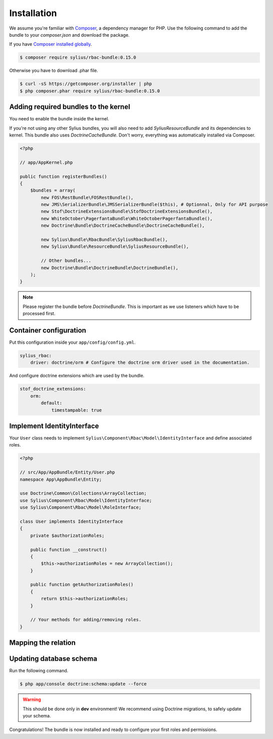 Installation
============

We assume you're familiar with `Composer <http://packagist.org>`_, a dependency manager for PHP.
Use the following command to add the bundle to your `composer.json` and download the package.

If you have `Composer installed globally <http://getcomposer.org/doc/00-intro.md#globally>`_.

.. code-block:: bash

    $ composer require sylius/rbac-bundle:0.15.0

Otherwise you have to download .phar file.

.. code-block:: bash

    $ curl -sS https://getcomposer.org/installer | php
    $ php composer.phar require sylius/rbac-bundle:0.15.0

Adding required bundles to the kernel
-------------------------------------

You need to enable the bundle inside the kernel.

If you're not using any other Sylius bundles, you will also need to add `SyliusResourceBundle` and its dependencies to kernel.
This bundle also uses `DoctrineCacheBundle`. Don't worry, everything was automatically installed via Composer.

.. code-block:: php

    <?php

    // app/AppKernel.php

    public function registerBundles()
    {
        $bundles = array(
            new FOS\RestBundle\FOSRestBundle(),
            new JMS\SerializerBundle\JMSSerializerBundle($this), # Optionnal, Only for API purpose
            new Stof\DoctrineExtensionsBundle\StofDoctrineExtensionsBundle(),
            new WhiteOctober\PagerfantaBundle\WhiteOctoberPagerfantaBundle(),
            new Doctrine\Bundle\DoctrineCacheBundle\DoctrineCacheBundle(),

            new Sylius\Bundle\RbacBundle\SyliusRbacBundle(),
            new Sylius\Bundle\ResourceBundle\SyliusResourceBundle(),

            // Other bundles...
            new Doctrine\Bundle\DoctrineBundle\DoctrineBundle(),
        );
    }

.. note::

    Please register the bundle before *DoctrineBundle*. This is important as we use listeners which have to be processed first.

Container configuration
-----------------------

Put this configuration inside your ``app/config/config.yml``.

.. code-block:: yaml

    sylius_rbac:
        driver: doctrine/orm # Configure the doctrine orm driver used in the documentation.

And configure doctrine extensions which are used by the bundle.

.. code-block:: yaml

    stof_doctrine_extensions:
        orm:
            default:
                timestampable: true

Implement IdentityInterface
---------------------------

Your ``User`` class needs to implement ``Sylius\Component\Rbac\Model\IdentityInterface`` and define associated roles.

.. code-block:: php

    <?php

    // src/App/AppBundle/Entity/User.php
    namespace App\AppBundle\Entity;

    use Doctrine\Common\Collections\ArrayCollection;
    use Sylius\Component\Rbac\Model\IdentityInterface;
    use Sylius\Component\Rbac\Model\RoleInterface;

    class User implements IdentityInterface
    {
        private $authorizationRoles;

        public function __construct()
        {
            $this->authorizationRoles = new ArrayCollection();
        }

        public function getAuthorizationRoles()
        {
            return $this->authorizationRoles;
        }

        // Your methods for adding/removing roles.
    }

Mapping the relation
--------------------

Updating database schema
------------------------

Run the following command.

.. code-block:: bash

    $ php app/console doctrine:schema:update --force

.. warning::

    This should be done only in **dev** environment! We recommend using Doctrine migrations, to safely update your schema.

Congratulations! The bundle is now installed and ready to configure your first roles and permissions.
